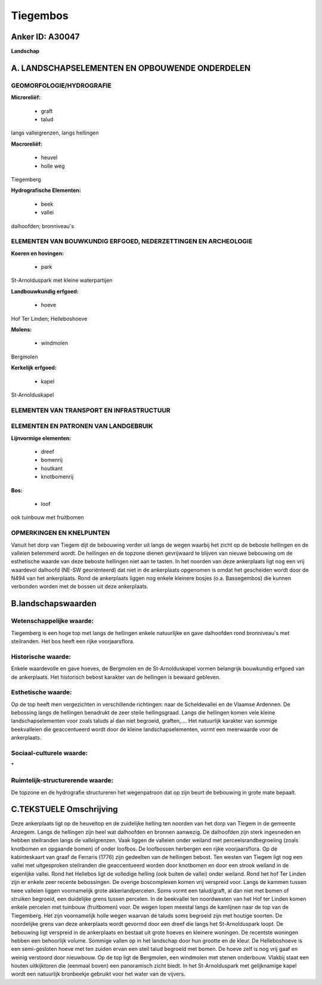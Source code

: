 Tiegembos
=========

Anker ID: A30047
----------------

**Landschap**



A. LANDSCHAPSELEMENTEN EN OPBOUWENDE ONDERDELEN
-----------------------------------------------



GEOMORFOLOGIE/HYDROGRAFIE
~~~~~~~~~~~~~~~~~~~~~~~~~

**Microreliëf:**

 * graft
 * talud


langs valleigrenzen, langs hellingen

**Macroreliëf:**

 * heuvel
 * holle weg

Tiegemberg

**Hydrografische Elementen:**

 * beek
 * vallei


dalhoofden; bronniveau's

ELEMENTEN VAN BOUWKUNDIG ERFGOED, NEDERZETTINGEN EN ARCHEOLOGIE
~~~~~~~~~~~~~~~~~~~~~~~~~~~~~~~~~~~~~~~~~~~~~~~~~~~~~~~~~~~~~~~

**Koeren en hovingen:**

 * park


St-Arnolduspark met kleine waterpartijen

**Landbouwkundig erfgoed:**

 * hoeve


Hof Ter Linden; Helleboshoeve

**Molens:**

 * windmolen


Bergmolen

**Kerkelijk erfgoed:**

 * kapel


St-Arnolduskapel

ELEMENTEN VAN TRANSPORT EN INFRASTRUCTUUR
~~~~~~~~~~~~~~~~~~~~~~~~~~~~~~~~~~~~~~~~~

ELEMENTEN EN PATRONEN VAN LANDGEBRUIK
~~~~~~~~~~~~~~~~~~~~~~~~~~~~~~~~~~~~~

**Lijnvormige elementen:**

 * dreef
 * bomenrij
 * houtkant
 * knotbomenrij

**Bos:**

 * loof


ook tuinbouw met fruitbomen

OPMERKINGEN EN KNELPUNTEN
~~~~~~~~~~~~~~~~~~~~~~~~~

Vanuit het dorp van Tiegem dijt de bebouwing verder uit langs de wegen
waarbij het zicht op de beboste hellingen en de valleien belemmerd
wordt. De hellingen en de topzone dienen gevrijwaard te blijven van
nieuwe bebouwing om de esthetische waarde van deze beboste hellingen
niet aan te tasten. In het noorden van deze ankerplaats ligt nog een
vrij waardevol dalhoofd (NE-SW georiënteerd) dat niet in de ankerplaats
opgenomen is omdat het gescheiden wordt door de N494 van het
ankerplaats. Rond de ankerplaats liggen nog enkele kleinere bosjes (o.a.
Bassegembos) die kunnen verbonden worden met de bossen uit deze
ankerplaats.



B.landschapswaarden
-------------------


Wetenschappelijke waarde:
~~~~~~~~~~~~~~~~~~~~~~~~~

Tiegemberg is een hoge top met langs de hellingen enkele natuurlijke
en gave dalhoofden rond bronniveau's met steilranden. Het bos heeft een
rijke voorjaarsflora.

Historische waarde:
~~~~~~~~~~~~~~~~~~~


Enkele waardevolle en gave hoeves, de Bergmolen en de
St-Arnolduskapel vormen belangrijk bouwkundig erfgoed van de
ankerplaats. Het historisch bebost karakter van de hellingen is bewaard
gebleven.

Esthetische waarde:
~~~~~~~~~~~~~~~~~~~

Op de top heeft men vergezichten in verschillende
richtingen: naar de Scheldevallei en de Vlaamse Ardennen. De bebossing
langs de hellingen benadrukt de zeer steile hellingsgraad. Langs die
hellingen komen vele kleine landschapselementen voor zoals taluds al dan
niet begroeid, graften,…. Het natuurlijk karakter van sommige
beekvalleien die geaccentueerd wordt door de kleine landschapselementen,
vormt een meerwaarde voor de ankerplaats.


Sociaal-culturele waarde:
~~~~~~~~~~~~~~~~~~~~~~~~~


\*

Ruimtelijk-structurerende waarde:
~~~~~~~~~~~~~~~~~~~~~~~~~~~~~~~~~

De topzone en de hydrografie structureren het wegenpatroon dat op
zijn beurt de bebouwing in grote mate bepaalt.



C.TEKSTUELE Omschrijving
------------------------

Deze ankerplaats ligt op de heuveltop en de zuidelijke helling ten
noorden van het dorp van Tiegem in de gemeente Anzegem. Langs de
hellingen zijn heel wat dalhoofden en bronnen aanwezig. De dalhoofden
zijn sterk ingesneden en hebben steilranden langs de valleigrenzen. Vaak
liggen de valleien onder weiland met perceelsrandbegroeiing (zoals
knotbomen en opgaande bomen) of onder loofbos. De loofbossen herbergen
een rijke voorjaarsflora. Op de kabinteskaart van graaf de Ferraris
(1776) zijn gedeelten van de hellingen bebost. Ten westen van Tiegem
ligt nog een vallei met uitgesproken steilranden die geaccentueerd
worden door knotbomen en door een strook weiland in de eigenlijke
vallei. Rond het Hellebos ligt de volledige helling (ook buiten de
vallei) onder weiland. Rond het hof Ter Linden zijn er enkele zeer
recente bebossingen. De overige boscomplexen komen vrij verspreid voor.
Langs de kammen tussen twee valleien liggen voornamelijk grote
akkerlandpercelen. Soms vormt een talud/graft, al dan niet met bomen of
struiken begroeid, een duidelijke grens tussen percelen. In de
beekvallei ten noordwesten van het Hof ter Linden komen enkele percelen
met tuinbouw (fruitbomen) voor. De wegen lopen meestal langs de
kamlijnen naar de top van de Tiegemberg. Het zijn voornamelijk holle
wegen waarvan de taluds soms begroeid zijn met houtige soorten. De
noordelijke grens van deze ankerplaats wordt gevormd door een dreef die
langs het St-Arnolduspark loopt. De bebouwing ligt verspreid in de
ankerplaats en bestaat uit grote hoeves en kleinere woningen. De
recentste woningen hebben een behoorlijk volume. Sommige vallen op in
het landschap door hun grootte en de kleur. De Helleboshoeve is een
semi-gesloten hoeve met ten zuiden ervan een steil talud begroeid met
bomen. De hoeve zelf is nog vrij gaaf en weinig verstoord door
nieuwbouw. Op de top ligt de Bergmolen, een windmolen met stenen
onderbouw. Vlakbij staat een houten uitkijktoren die (eenmaal boven) een
panoramisch zicht biedt. In het St-Arnolduspark met gelijknamige kapel
wordt een natuurlijk bronbeekje gebruikt voor het water van de vijvers.
